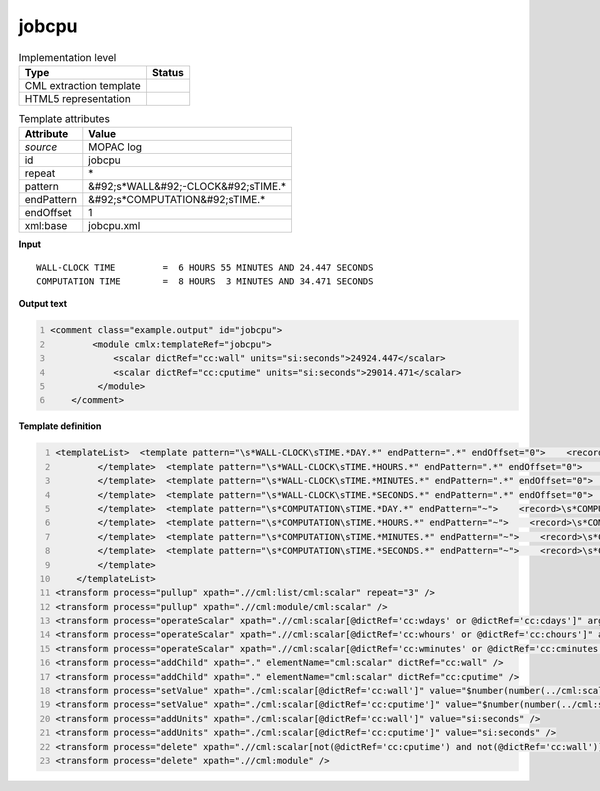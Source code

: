 .. _jobcpu-d3e37806:

jobcpu
======

.. table:: Implementation level

   +----------------------------------------------------------------------------------------------------------------------------+----------------------------------------------------------------------------------------------------------------------------+
   | Type                                                                                                                       | Status                                                                                                                     |
   +============================================================================================================================+============================================================================================================================+
   | CML extraction template                                                                                                    | |image1|                                                                                                                   |
   +----------------------------------------------------------------------------------------------------------------------------+----------------------------------------------------------------------------------------------------------------------------+
   | HTML5 representation                                                                                                       | |image2|                                                                                                                   |
   +----------------------------------------------------------------------------------------------------------------------------+----------------------------------------------------------------------------------------------------------------------------+

.. table:: Template attributes

   +----------------------------------------------------------------------------------------------------------------------------+----------------------------------------------------------------------------------------------------------------------------+
   | Attribute                                                                                                                  | Value                                                                                                                      |
   +============================================================================================================================+============================================================================================================================+
   | *source*                                                                                                                   | MOPAC log                                                                                                                  |
   +----------------------------------------------------------------------------------------------------------------------------+----------------------------------------------------------------------------------------------------------------------------+
   | id                                                                                                                         | jobcpu                                                                                                                     |
   +----------------------------------------------------------------------------------------------------------------------------+----------------------------------------------------------------------------------------------------------------------------+
   | repeat                                                                                                                     | \*                                                                                                                         |
   +----------------------------------------------------------------------------------------------------------------------------+----------------------------------------------------------------------------------------------------------------------------+
   | pattern                                                                                                                    | &#92;s*WALL&#92;-CLOCK&#92;sTIME.\*                                                                                        |
   +----------------------------------------------------------------------------------------------------------------------------+----------------------------------------------------------------------------------------------------------------------------+
   | endPattern                                                                                                                 | &#92;s*COMPUTATION&#92;sTIME.\*                                                                                            |
   +----------------------------------------------------------------------------------------------------------------------------+----------------------------------------------------------------------------------------------------------------------------+
   | endOffset                                                                                                                  | 1                                                                                                                          |
   +----------------------------------------------------------------------------------------------------------------------------+----------------------------------------------------------------------------------------------------------------------------+
   | xml:base                                                                                                                   | jobcpu.xml                                                                                                                 |
   +----------------------------------------------------------------------------------------------------------------------------+----------------------------------------------------------------------------------------------------------------------------+

.. container:: formalpara-title

   **Input**

::

             WALL-CLOCK TIME         =  6 HOURS 55 MINUTES AND 24.447 SECONDS
             COMPUTATION TIME        =  8 HOURS  3 MINUTES AND 34.471 SECONDS
       

.. container:: formalpara-title

   **Output text**

.. code:: xml
   :number-lines:

   <comment class="example.output" id="jobcpu">
           <module cmlx:templateRef="jobcpu">
               <scalar dictRef="cc:wall" units="si:seconds">24924.447</scalar>
               <scalar dictRef="cc:cputime" units="si:seconds">29014.471</scalar>
            </module>
       </comment>

.. container:: formalpara-title

   **Template definition**

.. code:: xml
   :number-lines:

   <templateList>  <template pattern="\s*WALL-CLOCK\sTIME.*DAY.*" endPattern=".*" endOffset="0">    <record>\s*WALL-CLOCK\sTIME\s*={I,cc:wdays}DAYS{I,cc:whours}HOURS{I,cc:wminutes}MINUTES\sAND{F,cc:wseconds}SECONDS\s*</record>         
           </template>  <template pattern="\s*WALL-CLOCK\sTIME.*HOURS.*" endPattern=".*" endOffset="0">    <record>\s*WALL-CLOCK\sTIME\s*={I,cc:whours}HOURS{I,cc:wminutes}MINUTES\sAND{F,cc:wseconds}SECONDS\s*</record>    <transform process="addChild" xpath="." elementName="cml:scalar" value="0" dictRef="cc:wdays" />                    
           </template>  <template pattern="\s*WALL-CLOCK\sTIME.*MINUTES.*" endPattern=".*" endOffset="0">    <record>\s*WALL-CLOCK\sTIME\s*={I,cc:wminutes}MINUTES\sAND{F,cc:wseconds}SECONDS\s*</record>    <transform process="addChild" xpath="." elementName="cml:scalar" value="0" dictRef="cc:wdays" />    <transform process="addChild" xpath="." elementName="cml:scalar" value="0" dictRef="cc:whours" />
           </template>  <template pattern="\s*WALL-CLOCK\sTIME.*SECONDS.*" endPattern=".*" endOffset="0">    <record>\s*WALL-CLOCK\sTIME\s*={F,cc:wseconds}SECONDS\s*</record>    <transform process="addChild" xpath="." elementName="cml:scalar" value="0" dictRef="cc:wdays" />    <transform process="addChild" xpath="." elementName="cml:scalar" value="0" dictRef="cc:whours" />    <transform process="addChild" xpath="." elementName="cml:scalar" value="0" dictRef="cc:wminutes" />
           </template>  <template pattern="\s*COMPUTATION\sTIME.*DAY.*" endPattern="~">    <record>\s*COMPUTATION\sTIME\s*={I,cc:cdays}DAYS{I,cc:chours}HOURS{I,cc:cminutes}MINUTES\sAND{F,cc:cseconds}SECONDS\s*</record>         
           </template>  <template pattern="\s*COMPUTATION\sTIME.*HOURS.*" endPattern="~">    <record>\s*COMPUTATION\sTIME\s*={I,cc:chours}HOURS{I,cc:cminutes}MINUTES\sAND{F,cc:cseconds}SECONDS\s*</record>    <transform process="addChild" xpath="." elementName="cml:scalar" value="0" dictRef="cc:cdays" />                 
           </template>  <template pattern="\s*COMPUTATION\sTIME.*MINUTES.*" endPattern="~">    <record>\s*COMPUTATION\sTIME\s*={I,cc:cminutes}MINUTES\sAND{F,cc:cseconds}SECONDS\s*</record>    <transform process="addChild" xpath="." elementName="cml:scalar" value="0" dictRef="cc:cdays" />    <transform process="addChild" xpath="." elementName="cml:scalar" value="0" dictRef="cc:chours" />
           </template>  <template pattern="\s*COMPUTATION\sTIME.*SECONDS.*" endPattern="~">    <record>\s*COMPUTATION\sTIME\s*={F,cc:cseconds}SECONDS\s*</record>    <transform process="addChild" xpath="." elementName="cml:scalar" value="0" dictRef="cc:cdays" />    <transform process="addChild" xpath="." elementName="cml:scalar" value="0" dictRef="cc:chours" />    <transform process="addChild" xpath="." elementName="cml:scalar" value="0" dictRef="cc:cminutes" />
           </template>       
       </templateList>
   <transform process="pullup" xpath=".//cml:list/cml:scalar" repeat="3" />
   <transform process="pullup" xpath=".//cml:module/cml:scalar" />
   <transform process="operateScalar" xpath=".//cml:scalar[@dictRef='cc:wdays' or @dictRef='cc:cdays']" args="operator=multiply operand=86400" />
   <transform process="operateScalar" xpath=".//cml:scalar[@dictRef='cc:whours' or @dictRef='cc:chours']" args="operator=multiply operand=3600" />
   <transform process="operateScalar" xpath=".//cml:scalar[@dictRef='cc:wminutes' or @dictRef='cc:cminutes']" args="operator=multiply operand=60" />
   <transform process="addChild" xpath="." elementName="cml:scalar" dictRef="cc:wall" />
   <transform process="addChild" xpath="." elementName="cml:scalar" dictRef="cc:cputime" />
   <transform process="setValue" xpath="./cml:scalar[@dictRef='cc:wall']" value="$number(number(../cml:scalar[@dictRef='cc:wdays']) + number(../cml:scalar[@dictRef='cc:whours']) + number(../cml:scalar[@dictRef='cc:wminutes']) + number(../cml:scalar[@dictRef='cc:wseconds']))" />
   <transform process="setValue" xpath="./cml:scalar[@dictRef='cc:cputime']" value="$number(number(../cml:scalar[@dictRef='cc:cdays']) + number(../cml:scalar[@dictRef='cc:chours']) + number(../cml:scalar[@dictRef='cc:cminutes']) + number(../cml:scalar[@dictRef='cc:cseconds']))" />
   <transform process="addUnits" xpath="./cml:scalar[@dictRef='cc:wall']" value="si:seconds" />
   <transform process="addUnits" xpath="./cml:scalar[@dictRef='cc:cputime']" value="si:seconds" />
   <transform process="delete" xpath=".//cml:scalar[not(@dictRef='cc:cputime') and not(@dictRef='cc:wall')]" />
   <transform process="delete" xpath=".//cml:module" />

.. |image1| image:: ../../imgs/Total.png
.. |image2| image:: ../../imgs/Total.png
